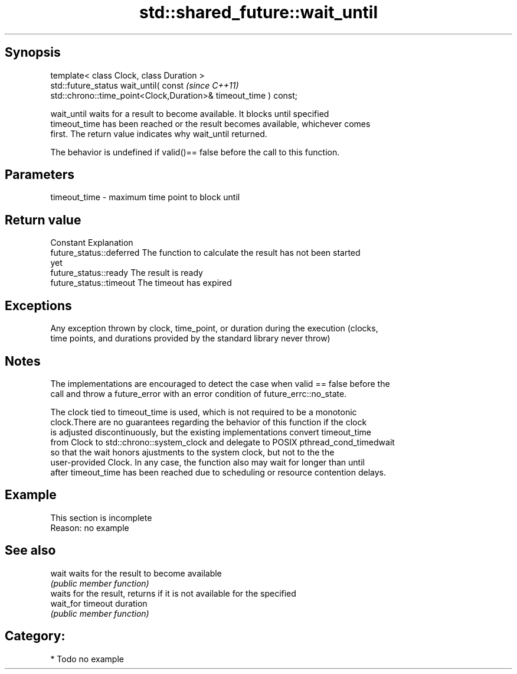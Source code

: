 .TH std::shared_future::wait_until 3 "Sep  4 2015" "2.0 | http://cppreference.com" "C++ Standard Libary"
.SH Synopsis
   template< class Clock, class Duration >
   std::future_status wait_until( const                                   \fI(since C++11)\fP
   std::chrono::time_point<Clock,Duration>& timeout_time ) const;

   wait_until waits for a result to become available. It blocks until specified
   timeout_time has been reached or the result becomes available, whichever comes
   first. The return value indicates why wait_until returned.

   The behavior is undefined if valid()== false before the call to this function.

.SH Parameters

   timeout_time - maximum time point to block until

.SH Return value

   Constant                Explanation
   future_status::deferred The function to calculate the result has not been started
                           yet
   future_status::ready    The result is ready
   future_status::timeout  The timeout has expired

.SH Exceptions

   Any exception thrown by clock, time_point, or duration during the execution (clocks,
   time points, and durations provided by the standard library never throw)

.SH Notes

   The implementations are encouraged to detect the case when valid == false before the
   call and throw a future_error with an error condition of future_errc::no_state.

   The clock tied to timeout_time is used, which is not required to be a monotonic
   clock.There are no guarantees regarding the behavior of this function if the clock
   is adjusted discontinuously, but the existing implementations convert timeout_time
   from Clock to std::chrono::system_clock and delegate to POSIX pthread_cond_timedwait
   so that the wait honors ajustments to the system clock, but not to the the
   user-provided Clock. In any case, the function also may wait for longer than until
   after timeout_time has been reached due to scheduling or resource contention delays.

.SH Example

    This section is incomplete
    Reason: no example

.SH See also

   wait     waits for the result to become available
            \fI(public member function)\fP
            waits for the result, returns if it is not available for the specified
   wait_for timeout duration
            \fI(public member function)\fP

.SH Category:

     * Todo no example
